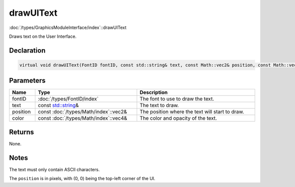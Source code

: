 drawUIText
==========

:doc:`/types/GraphicsModuleInterface/index`::drawUIText

Draws text on the User Interface.

Declaration
-----------

.. code-block:: cpp

	virtual void drawUIText(FontID fontID, const std::string& text, const Math::vec2& position, const Math::vec4& color) = 0;

Parameters
----------

.. list-table::
	:width: 100%
	:header-rows: 1
	:class: code-table

	* - Name
	  - Type
	  - Description
	* - fontID
	  - :doc:`/types/FontID/index`
	  - The font to use to draw the text.
	* - text
	  - const `std::string <https://en.cppreference.com/w/cpp/string/basic_string>`_\&
	  - The text to draw.
	* - position
	  - const :doc:`/types/Math/index`::vec2&
	  - The position where the text will start to draw.
	* - color
	  - const :doc:`/types/Math/index`::vec4&
	  - The color and opacity of the text.

Returns
-------

None.

Notes
-----

The text must only contain ASCII characters.

The ``position`` is in pixels, with (0, 0) being the top-left corner of the UI.